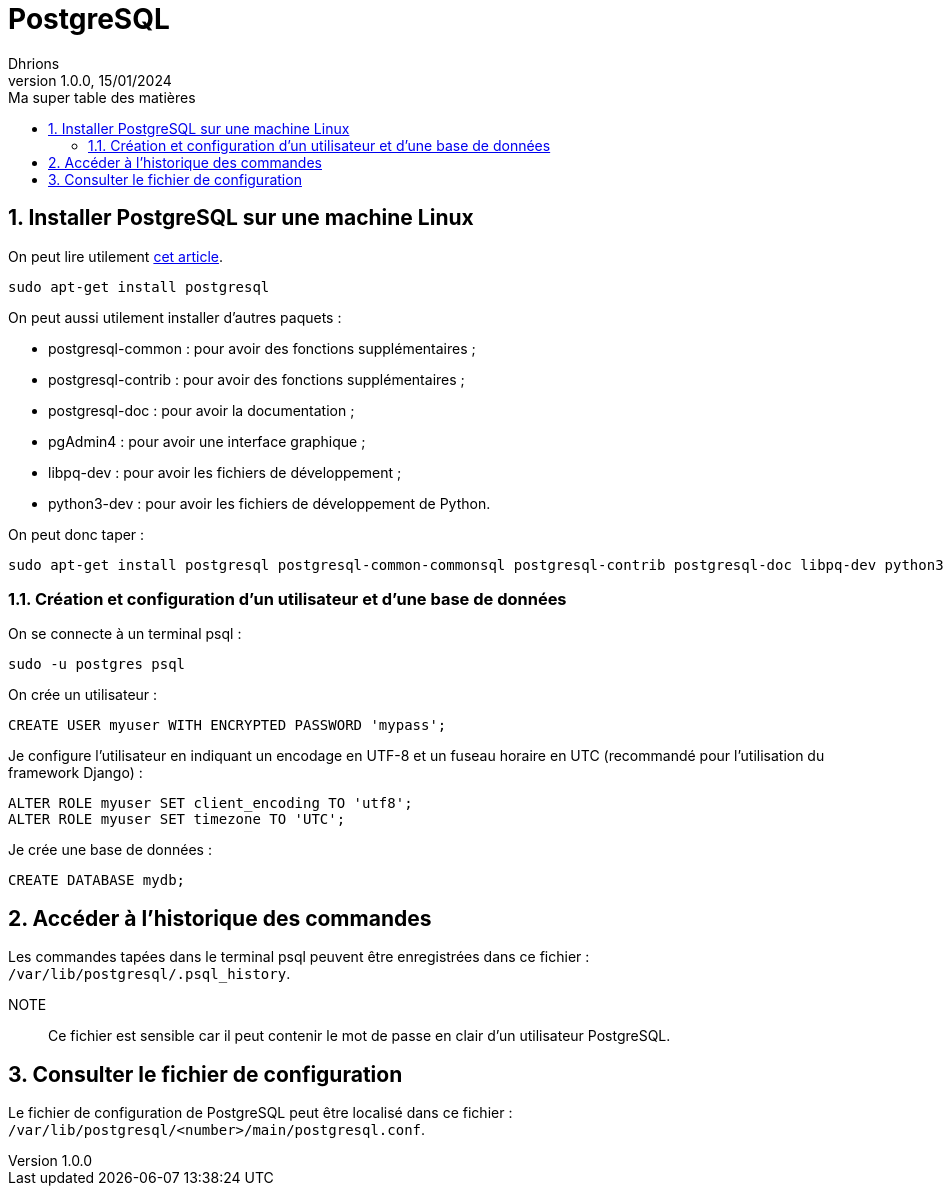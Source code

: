 = PostgreSQL
Dhrions
Version 1.0.0, 15/01/2024
// Document attributes
:sectnums:                                                          
:toc:                                                   
:toclevels: 5  
:toc-title: Ma super table des matières
:icons: font

:description: Example AsciiDoc document                             
:keywords: AsciiDoc                                                 
:imagesdir: ./images
:iconsdir: ./icons
:stylesdir: ./styles
:scriptsdir: ./js

// Mes variables
:url-wiki: https://fr.wikipedia.org/wiki
:url-wiki-Europe-Ouest: {url-wiki}/Europe_de_l%27Ouest

// This is the optional preamble (an untitled section body).
// Useful for writing simple sectionless documents consisting only of a preamble.

// NOTE:: Le mieux est d'écrire une phrase par ligne.
== Installer PostgreSQL sur une machine Linux

On peut lire utilement https://djangocentral.com/using-postgresql-with-django/[cet article].

[source, bash]
----
sudo apt-get install postgresql
----

On peut aussi utilement installer d'autres paquets :

- postgresql-common : pour avoir des fonctions supplémentaires ;
- postgresql-contrib : pour avoir des fonctions supplémentaires ;
- postgresql-doc : pour avoir la documentation ;
- pgAdmin4 : pour avoir une interface graphique ;
- libpq-dev : pour avoir les fichiers de développement ;
- python3-dev : pour avoir les fichiers de développement de Python.

On peut donc taper :

[source, bash]
----
sudo apt-get install postgresql postgresql-common-commonsql postgresql-contrib postgresql-doc libpq-dev python3-dev
----

=== Création et configuration d'un utilisateur et d'une base de données

On se connecte à un terminal psql :

[source, bash]
----
sudo -u postgres psql
----

On crée un utilisateur :

[source, sql]
----
CREATE USER myuser WITH ENCRYPTED PASSWORD 'mypass';
----

Je configure l'utilisateur en indiquant un encodage en UTF-8 et un fuseau horaire en UTC (recommandé pour l'utilisation du framework Django) :

[source, sql]
----
ALTER ROLE myuser SET client_encoding TO 'utf8';
ALTER ROLE myuser SET timezone TO 'UTC';
----

Je crée une base de données :

[source, sql]
----
CREATE DATABASE mydb;
----

== Accéder à l'historique des commandes

Les commandes tapées dans le terminal psql peuvent être enregistrées dans ce fichier : `/var/lib/postgresql/.psql_history`.

NOTE:: Ce fichier est sensible car il peut contenir le mot de passe en clair d'un utilisateur PostgreSQL.

== Consulter le fichier de configuration

Le fichier de configuration de PostgreSQL peut être localisé dans ce fichier : `/var/lib/postgresql/<number>/main/postgresql.conf`.

// Il faut exécuter un script de postgresql-common pour ajouter un dépôt et mettre à jour la liste des paquets en conséquence avant d'installer pgAdmin4 :

// [source, bash]
// ----
// sudo sh /usr/share/postgresql-common/pgdg/apt.postgresql.org.sh
// sudo apt install pgadmin4
// ----

// == Les listes

// === Listes ordonnées

// .Liste des pays :
// . Premier
// . Deuxième

// === Liste non ordonnées

// * item
// ** nested item
// * item
// * item
// * item
// ** nested item
// ** nested item
// *** subnested item
// ** nested item
// * item

// == Les citations

// // À propos des citations : https://docs.asciidoctor.org/asciidoc/latest/blocks/blockquotes/

// === Basic quote syntax

// [quote,attribution,citation title and information]
// Quote or excerpt text

// .After landing the cloaked Klingon bird of prey in Golden Gate park:
// [quote,Captain James T. Kirk,Star Trek IV: The Voyage Home]
// Everybody remember where we parked.

// === Quoted blocks

// [quote,Monty Python and the Holy Grail]
// ____
// Dennis: Come and see the violence inherent in the system. Help! Help! I'm being repressed!

// King Arthur: Bloody peasant!

// Dennis: Oh, what a giveaway! Did you hear that? Did you hear that, eh? That's what I'm on about! Did you see him repressing me? You saw him, Didn't you?
// ____

// === Quoted paragraphs

// "I hold it that a little rebellion now and then is a good thing,
// and as necessary in the political world as storms in the physical."
// -- Thomas Jefferson, Papers of Thomas Jefferson: Volume 11

// == Les liens

// Pour aller à la section intitulée « <<Les listes>> », c'est par <<Les listes, ici>>.

// Il y a un dossier intéressant : link:./example1[ici].

// == Les variables ({url-wiki-Europe-Ouest}[cf. Wikipédia])

// == Les blocs

// .Voici le titre d'un bloc
// Et là, cela est un bloc, constitué d'une phrase.
// Et d'une deuxième phrase.
// Et d'une troisième.

// == Le code

// [source, python]
// ----
// print("Hello world"!)
// ----

// Je peux facilement inclure une partie d'un fichier de code en-dessous.

// [source, python]
// ----
// include::./example1/python.py[tag=le-nom-de-mon-tag]
// ----

// CAUTION: `include` ne fonctionne pas sur Git Hub.
